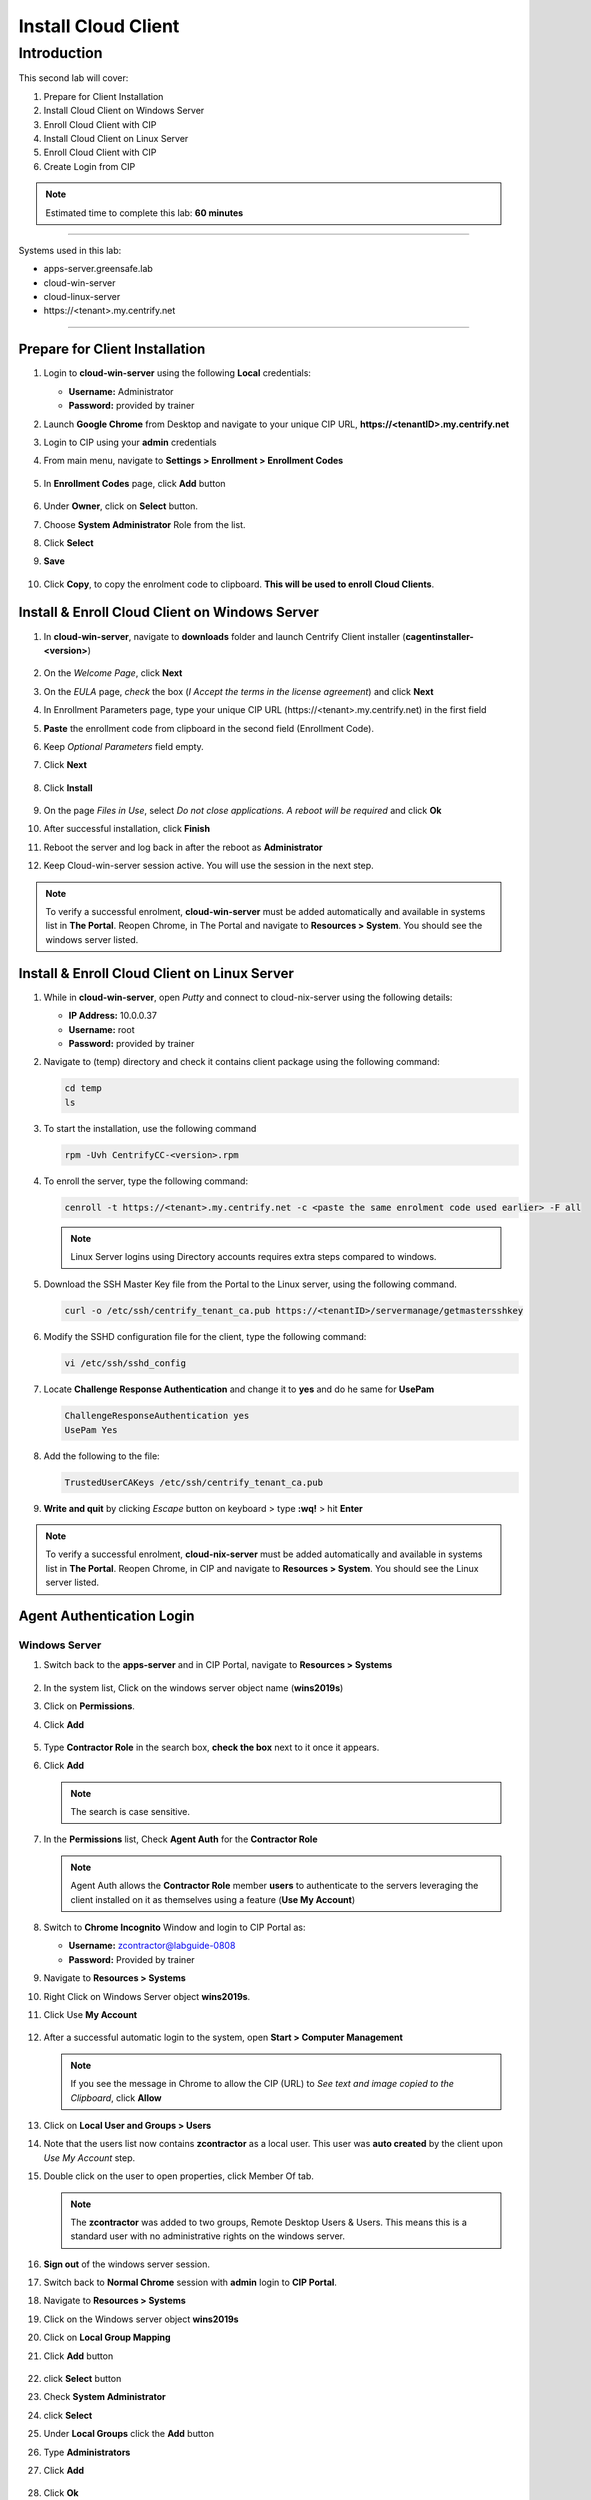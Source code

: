.. _cl2:

--------------------
Install Cloud Client
--------------------

Introduction
------------

This second lab will cover:

1. Prepare for Client Installation
2. Install Cloud Client on Windows Server
3. Enroll Cloud Client with CIP
4. Install Cloud Client on Linux Server
5. Enroll Cloud Client with CIP
6. Create Login from CIP

.. note::
    Estimated time to complete this lab: **60 minutes**

------

Systems used in this lab:

- apps-server.greensafe.lab
- cloud-win-server
- cloud-linux-server
- \https://<tenant>.my.centrify.net

------

Prepare for Client Installation
*******************************

1. Login to **cloud-win-server** using the following **Local** credentials:

   • **Username:** Administrator
   • **Password:** provided by trainer

2. Launch **Google Chrome** from Desktop and navigate to your unique CIP URL, **\https://<tenantID>.my.centrify.net**
3. Login to CIP using your **admin** credentials
4. From main menu, navigate to **Settings > Enrollment > Enrollment Codes**

   .. figure:: images/lab-001.png

5. In **Enrollment Codes** page, click **Add** button

   .. figure:: images/lab-002.png

6. Under **Owner**, click on **Select** button.
7. Choose **System Administrator** Role from the list.
8. Click **Select**
9. **Save**

   .. figure:: images/lab-003.png

10. Click **Copy**, to copy the enrolment code to clipboard. **This will be used to enroll Cloud Clients**.

    .. figure:: images/lab-004.png

Install & Enroll Cloud Client on Windows Server
***********************************************

1. In **cloud-win-server**, navigate to **downloads** folder and launch Centrify Client installer (**cagentinstaller-<version>**)

   .. figure:: images/lab-005.png

2. On the *Welcome Page*, click **Next**
3. On the *EULA* page, *check* the box (*I Accept the terms in the license agreement*) and click **Next**
4. In Enrollment Parameters page, type your unique CIP URL (\https://<tenant>.my.centrify.net) in the first field
5. **Paste** the enrollment code from clipboard in the second field (Enrollment Code).
6. Keep *Optional Parameters* field empty.
7. Click **Next**

   .. figure:: images/lab-006.png

8. Click **Install**

   .. figure:: images/lab-008.png

9. On the page *Files in Use*, select *Do not close applications. A reboot will be required* and click **Ok**
10. After successful installation, click **Finish**
11. Reboot the server and log back in after the reboot as **Administrator** 
12. Keep Cloud-win-server session active. You will use the session in the next step.

.. note:: 
    To verify a successful enrolment, **cloud-win-server** must be added automatically and available in systems list in **The Portal**. Reopen Chrome, in The Portal and navigate to **Resources > System**. You should see the windows server listed.

Install & Enroll Cloud Client on Linux Server
*********************************************

1. While in **cloud-win-server**, open *Putty* and connect to cloud-nix-server using the following details:
   
   • **IP Address:** 10.0.0.37
   • **Username:** root
   • **Password:** provided by trainer

2. Navigate to (temp) directory and check it contains client package using the following command:

   .. code-block:: bash
       
       cd temp 
       ls    

   .. figure:: images/lab-010.png

3. To start the installation, use the following command

   .. code-block:: bash
       
       rpm -Uvh CentrifyCC-<version>.rpm

   .. figure:: images/lab-011.png


4. To enroll the server, type the following command:

   .. code-block:: bash
       
       cenroll -t https://<tenant>.my.centrify.net -c <paste the same enrolment code used earlier> -F all

   .. figure:: images/lab-012.png

   .. Note:: 
       Linux Server logins using Directory accounts requires extra steps compared to windows.

5. Download the SSH Master Key file from the Portal to the Linux server, using the following command.

   .. code-block:: bash
       
       curl -o /etc/ssh/centrify_tenant_ca.pub https://<tenantID>/servermanage/getmastersshkey

   .. figure:: images/lab-013.png

6. Modify the SSHD configuration file for the client, type the following command:

   .. code-block:: bash
       
       vi /etc/ssh/sshd_config

7. Locate **Challenge Response Authentication** and change it to **yes** and do he same for **UsePam**

   .. code-block:: bash
       
       ChallengeResponseAuthentication yes
       UsePam Yes


8. Add the following to the file:

   .. code-block:: bash
       
       TrustedUserCAKeys /etc/ssh/centrify_tenant_ca.pub

   .. figure:: images/lab-014.png

9. **Write and quit** by clicking *Escape* button on keyboard > type **:wq!** > hit **Enter**

.. Note:: 
    To verify a successful enrolment, **cloud-nix-server** must be added automatically and available in systems list in **The Portal**. Reopen Chrome, in CIP and navigate to **Resources > System**. You should see the Linux server listed.


Agent Authentication Login
**************************

Windows Server
^^^^^^^^^^^^^^

1. Switch back to the **apps-server** and in CIP Portal, navigate to **Resources > Systems**

   .. figure:: images/lab-015.png

2. In the system list, Click on the windows server object name (**wins2019s**)
3. Click on **Permissions**.
4. Click **Add**

   .. figure:: images/lab-016.png   

5. Type **Contractor Role** in the search box, **check the box** next to it once it appears.
6. Click **Add**

   .. note:: 
       The search is case sensitive.

   .. figure:: images/lab-017.png   

7. In the **Permissions** list, Check **Agent Auth** for the **Contractor Role**

   .. figure:: images/lab-018.png   

   .. Note:: 
       Agent Auth allows the **Contractor Role** member **users** to authenticate to the servers leveraging the client installed on it as themselves using a feature (**Use My Account**)

8. Switch to **Chrome Incognito** Window and login to CIP Portal as:

   • **Username:** zcontractor@labguide-0808
   • **Password:** Provided by trainer

9. Navigate to **Resources > Systems**
10. Right Click on Windows Server object **wins2019s**.
11. Click Use **My Account**

    .. figure:: images/lab-019.png

12. After a successful automatic login to the system, open **Start > Computer Management**

    .. figure:: images/lab-020.png

    .. note:: 
        If you see the message in Chrome to allow the CIP (URL) to *See text and image copied to the Clipboard*, click **Allow**

13. Click on **Local User and Groups > Users**
14. Note that the users list now contains **zcontractor** as a local user. This user was **auto created** by the client upon *Use My Account* step.
15. Double click on the user to open properties, click Member Of tab.

    .. Note:: 
        The **zcontractor** was added to two groups, Remote Desktop Users & Users. This means this is a standard user with no administrative rights on the windows server.

    .. figure:: images/lab-021.png

16. **Sign out** of the windows server session.
17. Switch back to **Normal Chrome** session with **admin** login to **CIP Portal**.
18. Navigate to **Resources > Systems**
19. Click on the Windows server object **wins2019s**
20. Click on **Local Group Mapping**
21. Click **Add** button

    .. figure:: images/lab-022.png

22. click **Select** button
23. Check **System Administrator**
24. click **Select**
25. Under **Local Groups** click the **Add** button
26. Type **Administrators**
27. Click **Add**

    .. figure:: images/lab-023.png

28. Click **Ok**
29. Click **Permissions**

    .. figure:: images/lab-024.png

30. Check **Agent Auth** for **System Administrator** Role.
31. Click on *Actions* and Select **Use My Account**

    .. figure:: images/lab-025.png

32. You will be auto logged in to the server with CIP Portal Admin Account. Note that this account membership on the server is different. This account must be member of **Local Administrators** group.

    .. figure:: images/lab-026.png

Linux Server
^^^^^^^^^^^^

1. While in **The Portal** logged in as **Admin** user, navigate to **Resources > Systems**
2. Click on the Linux system object *rhel7sx64*.
3. Click *Settings*, scroll down and *check (Use My Account is configured on this system)*

   .. figure:: images/lab-027.png

4. Click on **Permissions > Add**
5. Search for **Contractor Role**

   .. figure:: images/lab-028.png

6. Check the box, click **Add**
7. Check **Agent Auth** box for **Contractor Role**
8. **Save**
9. Switch to **Chrome Incognito** session, Refresh the page or login using **zcontractor** again if session was logged out.
10. Navigate to **Resources > Systems**.
11. Right click on linux system **rhel7sx64**
12. Click on **Use My Account**

    .. figure:: images/lab-029.png

13. You will be auto logged in using **zcontractor** account. Home Directory auto created.

    .. figure:: images/lab-030.png

.. note::
    If the connection is not made to the Linux machine, make sure the commands that you have used to setup sshd_config AND the content of the .pub file is correct! These are the know issues on the **Use My Account** with respect to Linux machines.

.. raw:: html

    <hr><CENTER>
    <H2 style="color:#00FF59">This concludes this lab</font>
    </CENTER>